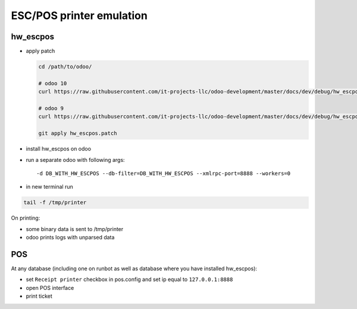 ===========================
 ESC/POS printer emulation
===========================


hw_escpos
---------

* apply patch

  .. code-block:: sh

      cd /path/to/odoo/

      # odoo 10
      curl https://raw.githubusercontent.com/it-projects-llc/odoo-development/master/docs/dev/debug/hw_escpos-patch/hw_escpos-10.patch > hw_escpos.patch

      # odoo 9
      curl https://raw.githubusercontent.com/it-projects-llc/odoo-development/master/docs/dev/debug/hw_escpos-patch/hw_escpos-9.patch > hw_escpos.patch

      git apply hw_escpos.patch


* install hw_escpos on odoo

* run a separate odoo with following args::

  -d DB_WITH_HW_ESCPOS --db-filter=DB_WITH_HW_ESCPOS --xmlrpc-port=8888 --workers=0

* in new terminal run

.. code-block:: shell

    tail -f /tmp/printer

On printing:

* some binary data is sent to /tmp/printer
* odoo prints logs with unparsed data

POS
---
At any database (including one on runbot as well as database where you have installed hw_escpos):

* set ``Receipt printer`` checkbox in pos.config and set ip equal to ``127.0.0.1:8888``

* open POS interface 

* print ticket


